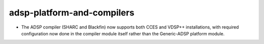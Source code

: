 adsp-platform-and-compilers
---------------------------

* The ADSP compiler (SHARC and Blackfin) now supports
  both CCES and VDSP++ installations,
  with required configuration now done in the compiler module itself
  rather than the Generic-ADSP platform module.
